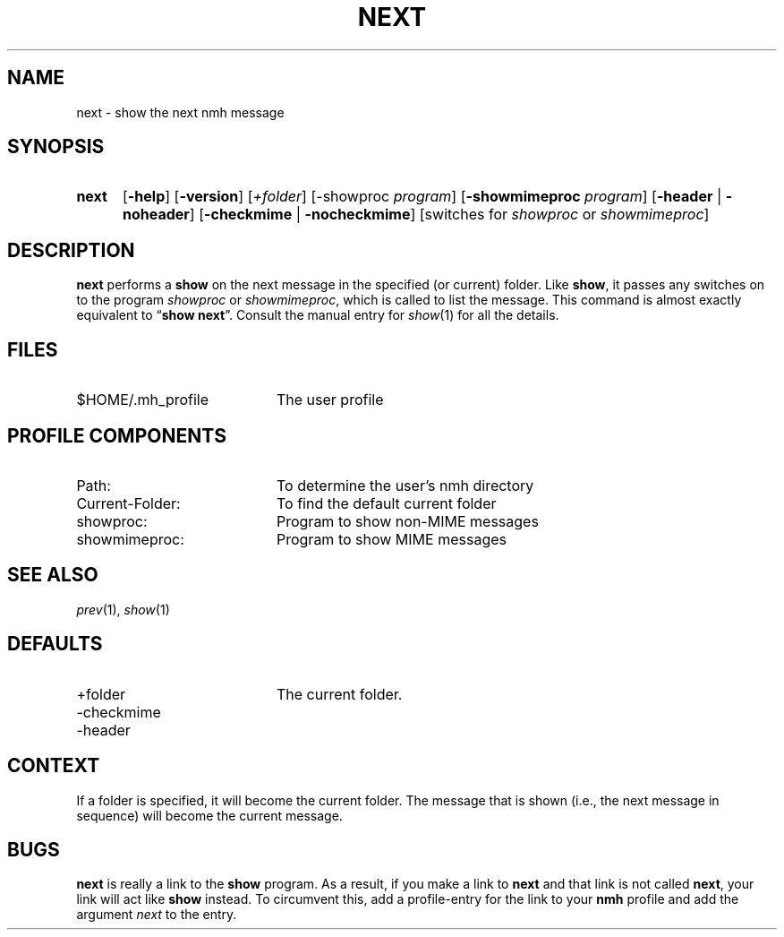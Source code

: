 .TH NEXT %manext1% 1999-04-30 "%nmhversion%"
.
.\" %nmhwarning%
.
.SH NAME
next \- show the next nmh message
.SH SYNOPSIS
.HP 5
.na
.B next
.RB [ \-help ]
.RB [ \-version ]
.RI [ +folder ]
.RB [\-showproc
.IR program ]
.RB [ \-showmimeproc
.IR program ]
.RB [ \-header " | " \-noheader ]
.RB [ \-checkmime " | " \-nocheckmime ]
[switches\ for
.I showproc
or
.IR showmimeproc ]
.ad
.SH DESCRIPTION
.B next
performs a
.B show
on the next message in the specified
(or current) folder.  Like
.BR show ,
it passes any switches on to
the program
.I showproc
or
.IR showmimeproc ,
which is called to list
the message.  This command is almost exactly equivalent to
.RB \*(lq show
.BR next \*(rq.
Consult the manual entry for
.IR show (1)
for all the
details.
.SH FILES
.TP 20
$HOME/.mh_profile
The user profile
.SH "PROFILE COMPONENTS"
.PD 0
.TP 20
Path:
To determine the user's nmh directory
.TP 20
Current\-Folder:
To find the default current folder
.TP 20
showproc:
Program to show non-MIME messages
.TP 20
showmimeproc:
Program to show MIME messages
.PD
.SH "SEE ALSO"
.IR prev (1),
.IR show (1)
.SH DEFAULTS
.PD 0
.TP 20
+folder
The current folder.
.TP 20
\-checkmime
.TP 20
\-header
.PD
.SH CONTEXT
If a folder is specified, it will become the current folder.  The message
that is shown (i.e., the next message in sequence) will become the
current message.
.SH BUGS
.B next
is really a link to the
.B show
program.  As a result, if
you make a link to
.B next
and that link is not called
.BR next ,
your link will act like
.B show
instead.  To circumvent this, add a
profile\-entry for the link to your
.B nmh
profile and add the argument
.I next
to the entry.
